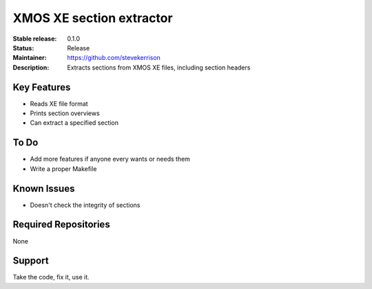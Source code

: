 XMOS XE section extractor
.......

:Stable release:  0.1.0

:Status:  Release

:Maintainer:  https://github.com/stevekerrison

:Description:  Extracts sections from XMOS XE files, including section headers


Key Features
============

* Reads XE file format
* Prints section overviews
* Can extract a specified section

To Do
=====

* Add more features if anyone every wants or needs them
* Write a proper Makefile

Known Issues
============

* Doesn't check the integrity of sections

Required Repositories
================

None

Support
=======

Take the code, fix it, use it.
